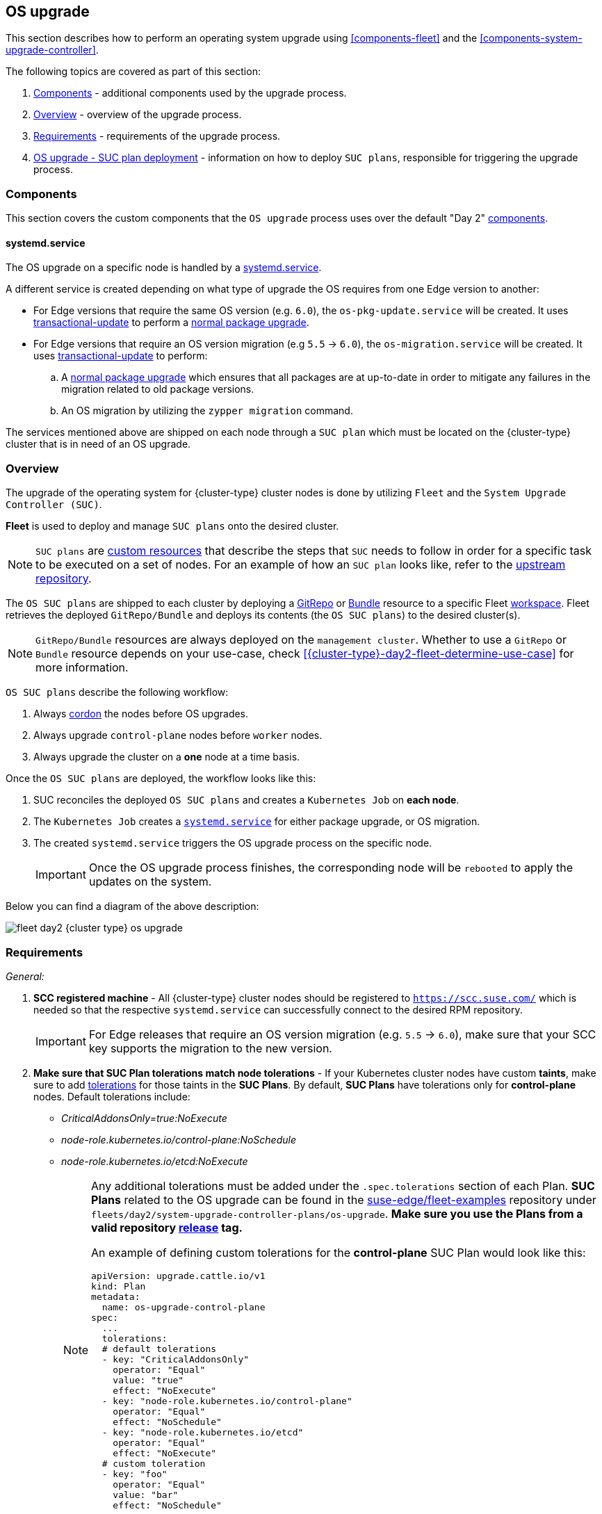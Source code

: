 [#{cluster-type}-day2-fleet-os-upgrade]
== OS upgrade
:experimental:

ifdef::env-github[]
:imagesdir: ../images/
:tip-caption: :bulb:
:note-caption: :information_source:
:important-caption: :heavy_exclamation_mark:
:caution-caption: :fire:
:warning-caption: :warning:
endif::[]
:toc: auto

This section describes how to perform an operating system upgrade using <<components-fleet>> and the <<components-system-upgrade-controller>>.

The following topics are covered as part of this section:

. <<{cluster-type}-day2-fleet-os-upgrade-components>> - additional components used by the upgrade process.
. <<{cluster-type}-day2-fleet-os-upgrade-overview>> - overview of the upgrade process.
. <<{cluster-type}-day2-fleet-os-upgrade-requirements>> - requirements of the upgrade process.
. <<{cluster-type}-day2-fleet-os-upgrade-plan-deployment>> - information on how to deploy `SUC plans`, responsible for triggering the upgrade process.

[#{cluster-type}-day2-fleet-os-upgrade-components]
=== Components

This section covers the custom components that the `OS upgrade` process uses over the default "Day 2" <<{cluster-type}-day2-fleet-components, components>>.

[#{cluster-type}-day2-fleet-os-upgrade-components-systemd-service]
==== systemd.service

The OS upgrade on a specific node is handled by a link:https://www.freedesktop.org/software/systemd/man/latest/systemd.service.html[systemd.service].

A different service is created depending on what type of upgrade the OS requires from one Edge version to another:

* For Edge versions that require the same OS version (e.g. `6.0`), the `os-pkg-update.service` will be created. It uses link:https://kubic.opensuse.org/documentation/man-pages/transactional-update.8.html[transactional-update] to perform a link:https://en.opensuse.org/SDB:Zypper_usage#Updating_packages[normal package upgrade].

* For Edge versions that require an OS version migration (e.g `5.5` -> `6.0`), the `os-migration.service` will be created. It uses link:https://kubic.opensuse.org/documentation/man-pages/transactional-update.8.html[transactional-update] to perform:

.. A link:https://en.opensuse.org/SDB:Zypper_usage#Updating_packages[normal package upgrade] which ensures that all packages are at up-to-date in order to mitigate any failures in the migration related to old package versions.

.. An OS migration by utilizing the `zypper migration` command.

The services mentioned above are shipped on each node through a `SUC plan` which must be located on the {cluster-type} cluster that is in need of an OS upgrade.

[#{cluster-type}-day2-fleet-os-upgrade-overview]
=== Overview

The upgrade of the operating system for {cluster-type} cluster nodes is done by utilizing `Fleet` and the `System Upgrade Controller (SUC)`.

*Fleet* is used to deploy and manage `SUC plans` onto the desired cluster. 

[NOTE]
====
`SUC plans` are link:https://kubernetes.io/docs/concepts/extend-kubernetes/api-extension/custom-resources/[custom resources] that describe the steps that `SUC` needs to follow in order for a specific task to be executed on a set of nodes. For an example of how an `SUC plan` looks like, refer to the link:https://github.com/rancher/system-upgrade-controller?tab=readme-ov-file#example-plans[upstream repository].
====

The `OS SUC plans` are shipped to each cluster by deploying a https://fleet.rancher.io/gitrepo-add[GitRepo] or https://fleet.rancher.io/bundle-add[Bundle] resource to a specific Fleet link:https://fleet.rancher.io/namespaces#gitrepos-bundles-clusters-clustergroups[workspace]. Fleet retrieves the deployed `GitRepo/Bundle` and deploys its contents (the `OS SUC plans`) to the desired cluster(s).

[NOTE]
====
`GitRepo/Bundle` resources are always deployed on the `management cluster`. Whether to use a `GitRepo` or `Bundle` resource depends on your use-case, check <<{cluster-type}-day2-fleet-determine-use-case>> for more information.
====

`OS SUC plans` describe the following workflow:

. Always link:https://kubernetes.io/docs/reference/kubectl/generated/kubectl_cordon/[cordon] the nodes before OS upgrades.

. Always upgrade `control-plane` nodes before `worker` nodes.

. Always upgrade the cluster on a *one* node at a time basis.

Once the `OS SUC plans` are deployed, the workflow looks like this:

. SUC reconciles the deployed `OS SUC plans` and creates a `Kubernetes Job` on *each node*.

. The `Kubernetes Job` creates a <<{cluster-type}-day2-fleet-os-upgrade-components-systemd-service, `systemd.service`>> for either package upgrade, or OS migration.

. The created `systemd.service` triggers the OS upgrade process on the specific node.
+
[IMPORTANT]
====
Once the OS upgrade process finishes, the corresponding node will be `rebooted` to apply the updates on the system.
====

Below you can find a diagram of the above description:

image::fleet-day2-{cluster-type}-os-upgrade.png[]

[#{cluster-type}-day2-fleet-os-upgrade-requirements]
=== Requirements

_General:_

. *SCC registered machine* - All {cluster-type} cluster nodes should be registered to `https://scc.suse.com/` which is needed so that the respective `systemd.service` can successfully connect to the desired RPM repository.
+
[IMPORTANT]
====
For Edge releases that require an OS version migration (e.g. `5.5` -> `6.0`), make sure that your SCC key supports the migration to the new version.
====

. *Make sure that SUC Plan tolerations match node tolerations* - If your Kubernetes cluster nodes have custom *taints*, make sure to add link:https://kubernetes.io/docs/concepts/scheduling-eviction/taint-and-toleration/[tolerations] for those taints in the *SUC Plans*. By default, *SUC Plans* have tolerations only for *control-plane* nodes. Default tolerations include:

* _CriticalAddonsOnly=true:NoExecute_

* _node-role.kubernetes.io/control-plane:NoSchedule_

* _node-role.kubernetes.io/etcd:NoExecute_
+
[NOTE]
====
Any additional tolerations must be added under the `.spec.tolerations` section of each Plan. *SUC Plans* related to the OS upgrade can be found in the link:https://github.com/suse-edge/fleet-examples[suse-edge/fleet-examples] repository under `fleets/day2/system-upgrade-controller-plans/os-upgrade`. *Make sure you use the Plans from a valid repository link:https://github.com/suse-edge/fleet-examples/releases[release] tag.*

An example of defining custom tolerations for the *control-plane* SUC Plan would look like this:
[,yaml]
----
apiVersion: upgrade.cattle.io/v1
kind: Plan
metadata:
  name: os-upgrade-control-plane
spec:
  ...
  tolerations:
  # default tolerations
  - key: "CriticalAddonsOnly"
    operator: "Equal"
    value: "true"
    effect: "NoExecute"
  - key: "node-role.kubernetes.io/control-plane"
    operator: "Equal"
    effect: "NoSchedule"
  - key: "node-role.kubernetes.io/etcd"
    operator: "Equal"
    effect: "NoExecute"
  # custom toleration
  - key: "foo"
    operator: "Equal"
    value: "bar"
    effect: "NoSchedule"
...
----
====

_Air-gapped:_

. *Mirror SUSE RPM repositories* - OS RPM repositories should be locally mirrored so that the `systemd.service` can have access to them. This can be achieved by using either link:https://documentation.suse.com/sles/15-SP6/html/SLES-all/book-rmt.html[RMT] or link:https://documentation.suse.com/suma/5.0/en/suse-manager/index.html[SUMA].

[#{cluster-type}-day2-fleet-os-upgrade-plan-deployment]
=== OS upgrade - SUC plan deployment

[IMPORTANT]
====
For environments previously upgraded using this procedure, users should ensure that *one* of the following steps is completed:

* `Remove any previously deployed SUC Plans related to older Edge release versions from the {cluster-type} cluster` - can be done by removing the desired cluster from the existing `GitRepo/Bundle` link:https://fleet.rancher.io/gitrepo-targets#target-matching[target configuration], or removing the `GitRepo/Bundle` resource altogether.

* `Reuse the existing GitRepo/Bundle resource` - can be done by pointing the resource's revision to a new tag that holds the correct fleets for the desired `suse-edge/fleet-examples` link:https://github.com/suse-edge/fleet-examples/releases[release].

This is done in order to avoid clashes between `SUC Plans` for older Edge release versions.

If users attempt to upgrade, while there are existing `SUC Plans` on the {cluster-type} cluster, they will see the following fleet error:

[,bash]
----
Not installed: Unable to continue with install: Plan <plan_name> in namespace <plan_namespace> exists and cannot be imported into the current release: invalid ownership metadata; annotation validation error..
----
====

As mentioned in <<{cluster-type}-day2-fleet-os-upgrade-overview>>, OS upgrades are done by shipping `SUC plans` to the desired cluster through one of the following ways:

* Fleet `GitRepo` resource - <<{cluster-type}-day2-fleet-os-upgrade-plan-deployment-gitrepo>>.

* Fleet `Bundle` resource - <<{cluster-type}-day2-fleet-os-upgrade-plan-deployment-bundle>>.

To determine which resource you should use, refer to <<{cluster-type}-day2-fleet-determine-use-case>>.

For use-cases where you wish to deploy the `OS SUC plans` from a third-party GitOps tool, refer to <<{cluster-type}-day2-fleet-os-upgrade-plan-deployment-third-party>>

[#{cluster-type}-day2-fleet-os-upgrade-plan-deployment-gitrepo]
==== SUC plan deployment - GitRepo resource

A *GitRepo* resource, that ships the needed `OS SUC plans`, can be deployed in one of the following ways:

. Through the `Rancher UI` - <<{cluster-type}-day2-fleet-os-upgrade-plan-deployment-gitrepo-rancher>> (when `Rancher` is available).

. By <<{cluster-type}-day2-fleet-os-upgrade-plan-deployment-gitrepo-manual, manually deploying>> the resource to your `management cluster`.

Once deployed, to monitor the OS upgrade process of the nodes of your targeted cluster, refer to <<components-system-upgrade-controller-monitor-plans>>.

[#{cluster-type}-day2-fleet-os-upgrade-plan-deployment-gitrepo-rancher]
===== GitRepo creation - Rancher UI

To create a `GitRepo` resource through the Rancher UI, follow their official link:https://ranchermanager.docs.rancher.com/{rancher-docs-version}/integrations-in-rancher/fleet/overview#accessing-fleet-in-the-rancher-ui[documentation].

The Edge team maintains a ready to use link:https://github.com/suse-edge/fleet-examples/tree/{release-tag-fleet-examples}/fleets/day2/system-upgrade-controller-plans/os-upgrade[fleet]. Depending on your environment this fleet could be used directly or as a template.

[IMPORTANT]
====
Always use this fleet from a valid Edge link:https://github.com/suse-edge/fleet-examples/releases[release] tag.
====

For use-cases where no custom changes need to be included to the `SUC plans` that the fleet ships, users can directly refer the `os-upgrade` fleet from the `suse-edge/fleet-examples` repository.

In cases where custom changes are needed (e.g. to add custom tolerations), users should refer the `os-upgrade` fleet from a separate repository, allowing them to add the changes to the SUC plans as required.

An example of how a `GitRepo` can be configured to use the fleet from the `suse-edge/fleet-examples` repository, can be viewed link:https://github.com/suse-edge/fleet-examples/blob/{release-tag-fleet-examples}/gitrepos/day2/os-upgrade-gitrepo.yaml[here].

[#{cluster-type}-day2-fleet-os-upgrade-plan-deployment-gitrepo-manual]
===== GitRepo creation - manual

. Pull the *GitRepo* resource:
+
[,bash,subs="attributes"]
----
curl -o os-upgrade-gitrepo.yaml https://raw.githubusercontent.com/suse-edge/fleet-examples/refs/tags/{release-tag-fleet-examples}/gitrepos/day2/os-upgrade-gitrepo.yaml
----

ifeval::["{cluster-type}" == "downstream"]
. Edit the *GitRepo* configuration, under `spec.targets` specify your desired target list. By default the `GitRepo` resources from the `suse-edge/fleet-examples` are *NOT* mapped to any downstream clusters.

** To match all clusters change the default `GitRepo` *target* to:
+
[,yaml]
----
spec:
  targets:
  - clusterSelector: {}
----

** Alternatively, if you want a more granular cluster selection see link:https://fleet.rancher.io/gitrepo-targets[Mapping to Downstream Clusters]
endif::[]

ifeval::["{cluster-type}" == "management"]
. Edit the *GitRepo* configuration:

** Remove the `spec.targets` section - only needed for downstream clusters.
+
[,bash]
----
# Example using sed
sed -i.bak '/^  targets:/,$d' os-upgrade-gitrepo.yaml && rm -f os-upgrade-gitrepo.yaml.bak

# Example using yq (v4+)
yq eval 'del(.spec.targets)' -i os-upgrade-gitrepo.yaml
----

** Point the namespace of the `GitRepo` to the `{fleet-workspace}` namespace - done in order to deploy the resource on the management cluster.
+
[,bash]
----
# Example using sed
sed -i.bak 's/namespace: fleet-default/namespace: fleet-local/' os-upgrade-gitrepo.yaml && rm -f os-upgrade-gitrepo.yaml.bak

# Example using yq (v4+)
yq eval '.metadata.namespace = "fleet-local"' -i os-upgrade-gitrepo.yaml 
----
endif::[]

. Apply the *GitRepo* resource your `management cluster`:
+
[,bash]
----
kubectl apply -f os-upgrade-gitrepo.yaml
----

. View the created *GitRepo* resource under the `{fleet-workspace}` namespace:
+
[,bash,subs="attributes"]
----
kubectl get gitrepo os-upgrade -n {fleet-workspace}

# Example output
NAME            REPO                                              COMMIT         BUNDLEDEPLOYMENTS-READY   STATUS
os-upgrade      https://github.com/suse-edge/fleet-examples.git   {release-tag-fleet-examples}  0/0                       
----

[#{cluster-type}-day2-fleet-os-upgrade-plan-deployment-bundle]
==== SUC plan deployment - Bundle resource

A *Bundle* resource, that ships the needed `OS SUC Plans`, can be deployed in one of the following ways:

. Through the `Rancher UI` - <<{cluster-type}-day2-fleet-os-upgrade-plan-deployment-bundle-rancher>> (when `Rancher` is available).

. By <<{cluster-type}-day2-fleet-os-upgrade-plan-deployment-bundle-manual, manually deploying>> the resource to your `management cluster`.

Once deployed, to monitor the OS upgrade process of the nodes of your targeted cluster, refer to <<components-system-upgrade-controller-monitor-plans>>.

[#{cluster-type}-day2-fleet-os-upgrade-plan-deployment-bundle-rancher]
===== Bundle creation - Rancher UI

The Edge team maintains a ready to use link:https://github.com/suse-edge/fleet-examples/blob/{release-tag-fleet-examples}/bundles/day2/system-upgrade-controller-plans/os-upgrade/os-upgrade-bundle.yaml[bundle] that can be used in the below steps.

[IMPORTANT]
====
Always use this bundle from a valid Edge link:https://github.com/suse-edge/fleet-examples/releases[release] tag.
====

To create a bundle through Rancher's UI:

. In the upper left corner, click *☰ -> Continuous Delivery*

. Go to *Advanced* > *Bundles*

. Select *Create from YAML*

. From here you can create the Bundle in one of the following ways:
+
[NOTE]
====
There might be use-cases where you would need to include custom changes to the `SUC plans` that the bundle ships (e.g. to add custom tolerations). Make sure to include those changes in the bundle that will be generated by the below steps.
====

.. By manually copying the link:https://raw.githubusercontent.com/suse-edge/fleet-examples/refs/tags/{release-tag-fleet-examples}/bundles/day2/system-upgrade-controller-plans/os-upgrade/os-upgrade-bundle.yaml[bundle content] from `suse-edge/fleet-examples` to the *Create from YAML* page.

.. By cloning the link:https://github.com/suse-edge/fleet-examples[suse-edge/fleet-examples] repository from the desired link:https://github.com/suse-edge/fleet-examples/releases[release] tag and selecting the *Read from File* option in the *Create from YAML* page. From there, navigate to the bundle location (`bundles/day2/system-upgrade-controller-plans/os-upgrade`) and select the bundle file. This will auto-populate the *Create from YAML* page with the bundle content.

ifeval::["{cluster-type}" == "downstream"]
. Change the *target* clusters for the `Bundle`:

** To match all downstream clusters change the default Bundle `.spec.targets` to:
+
[, yaml]
----
spec:
  targets:
  - clusterSelector: {}
----

** For a more granular downstream cluster mappings, see link:https://fleet.rancher.io/gitrepo-targets[Mapping to Downstream Clusters].
endif::[]

ifeval::["{cluster-type}" == "management"]
. Edit the Bundle in the Rancher UI:

** Change the *namespace* of the `Bundle` to point to the `{fleet-workspace}` namespace.
+
[,yaml,subs="attributes"]
----
# Example
kind: Bundle
apiVersion: fleet.cattle.io/v1alpha1
metadata:
  name: os-upgrade
  namespace: {fleet-workspace}
...
----

** Change the *target* clusters for the `Bundle` to point to your `local`(management) cluster:
+
[, yaml]
----
spec:
  targets:
  - clusterName: local
----
+
[NOTE]
====
There are some use-cases where your `local` cluster could have a different name. 

To retrieve your `local` cluster name, execute the command below:

[,bash]
----
kubectl get clusters.fleet.cattle.io -n fleet-local
----
====
endif::[]

. Select *Create*

[#{cluster-type}-day2-fleet-os-upgrade-plan-deployment-bundle-manual]
===== Bundle creation - manual

. Pull the *Bundle* resource:
+
[,bash,subs="attributes"]
----
curl -o os-upgrade-bundle.yaml https://raw.githubusercontent.com/suse-edge/fleet-examples/refs/tags/{release-tag-fleet-examples}/bundles/day2/system-upgrade-controller-plans/os-upgrade/os-upgrade-bundle.yaml
----

ifeval::["{cluster-type}" == "downstream"]
. Edit the `Bundle` *target* configurations, under `spec.targets` provide your desired target list. By default the `Bundle` resources from the `suse-edge/fleet-examples` are *NOT* mapped to any downstream clusters.

** To match all clusters change the default `Bundle` *target* to:
+
[, yaml]
----
spec:
  targets:
  - clusterSelector: {}
----

** Alternatively, if you want a more granular cluster selection see link:https://fleet.rancher.io/gitrepo-targets[Mapping to Downstream Clusters]
endif::[]

ifeval::["{cluster-type}" == "management"]
. Edit the `Bundle` configuration:

** Change the *target* clusters for the `Bundle` to point to your `local`(management) cluster:
+
[, yaml]
----
spec:
  targets:
  - clusterName: local
----
+
[NOTE]
====
There are some use-cases where your `local` cluster could have a different name. 

To retrieve your `local` cluster name, execute the command below:

[,bash]
----
kubectl get clusters.fleet.cattle.io -n fleet-local
----
====

** Change the *namespace* of the `Bundle` to point to the `{fleet-workspace}` namespace.
+
[,yaml,subs="attributes"]
----
# Example
kind: Bundle
apiVersion: fleet.cattle.io/v1alpha1
metadata:
  name: os-upgrade
  namespace: {fleet-workspace}
...
----
endif::[]

. Apply the *Bundle* resource to your `management cluster`:
+
[,bash]
----
kubectl apply -f os-upgrade-bundle.yaml
----

. View the created *Bundle* resource under the `{fleet-workspace}` namespace:
+
[,bash,subs="attributes"]
----
kubectl get bundles -n {fleet-workspace}
----

[#{cluster-type}-day2-fleet-os-upgrade-plan-deployment-third-party]
==== SUC Plan deployment - third-party GitOps workflow

There might be use-cases where users would like to incorporate the `OS SUC plans` to their own third-party GitOps workflow (e.g. `Flux`).

To get the OS upgrade resources that you need, first determine the Edge link:https://github.com/suse-edge/fleet-examples/releases[release] tag of the link:https://github.com/suse-edge/fleet-examples[suse-edge/fleet-examples] repository that you would like to use.

After that, resources can be found at `fleets/day2/system-upgrade-controller-plans/os-upgrade`, where:

* `plan-control-plane.yaml` is a SUC plan resource for *control-plane* nodes.

* `plan-worker.yaml` is a SUC plan resource for *worker* nodes.

* `secret.yaml` is a Secret that contains the `upgrade.sh` script, which is responsible for creating the <<{cluster-type}-day2-fleet-os-upgrade-components-systemd-service, systemd.service>>.

* `config-map.yaml` is a ConfigMap that holds configurations that are consumed by the `upgrade.sh` script.

[IMPORTANT]
====
These `Plan` resources are interpreted by the `System Upgrade Controller` and should be deployed on each downstream cluster that you wish to upgrade. For SUC deployment information, see <<components-system-upgrade-controller-install>>.
====

To better understand how your GitOps workflow can be used to deploy the *SUC Plans* for OS upgrade, it can be beneficial to take a look at <<{cluster-type}-day2-fleet-os-upgrade-overview,overview>>.

